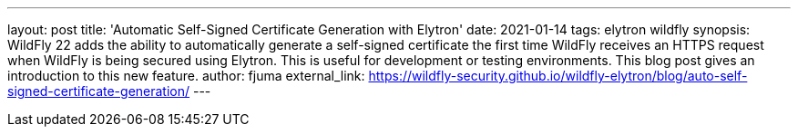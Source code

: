 ---
layout: post
title: 'Automatic Self-Signed Certificate Generation with Elytron'
date: 2021-01-14
tags: elytron wildfly
synopsis: WildFly 22 adds the ability to automatically generate a self-signed certificate the first time WildFly receives an HTTPS request when WildFly is being secured using Elytron. This is useful for development or testing environments. This blog post gives an introduction to this new feature.
author: fjuma
external_link: https://wildfly-security.github.io/wildfly-elytron/blog/auto-self-signed-certificate-generation/
---
